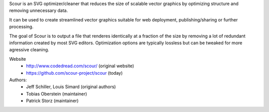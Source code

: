 
Scour is an SVG optimizer/cleaner that reduces the size of scalable
vector graphics by optimizing structure and removing unnecessary data.

It can be used to create streamlined vector graphics suitable for web
deployment, publishing/sharing or further processing.

The goal of Scour is to output a file that renderes identically at a
fraction of the size by removing a lot of redundant information created
by most SVG editors. Optimization options are typically lossless but can
be tweaked for more agressive cleaning.

Website
  - http://www.codedread.com/scour/ (original website)
  - https://github.com/scour-project/scour (today)

Authors:
  - Jeff Schiller, Louis Simard (original authors)
  - Tobias Oberstein (maintainer)
  - Patrick Storz (maintainer)


